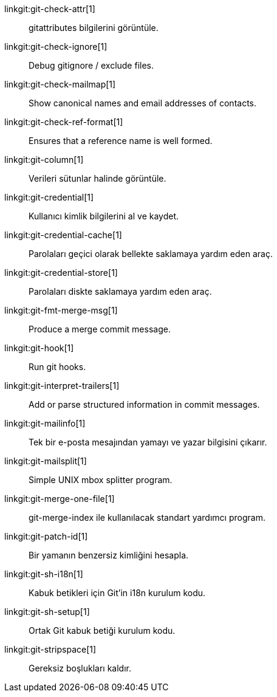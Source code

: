 linkgit:git-check-attr[1]::
	gitattributes bilgilerini görüntüle.

linkgit:git-check-ignore[1]::
	Debug gitignore / exclude files.

linkgit:git-check-mailmap[1]::
	Show canonical names and email addresses of contacts.

linkgit:git-check-ref-format[1]::
	Ensures that a reference name is well formed.

linkgit:git-column[1]::
	Verileri sütunlar halinde görüntüle.

linkgit:git-credential[1]::
	Kullanıcı kimlik bilgilerini al ve kaydet.

linkgit:git-credential-cache[1]::
	Parolaları geçici olarak bellekte saklamaya yardım eden araç.

linkgit:git-credential-store[1]::
	Parolaları diskte saklamaya yardım eden araç.

linkgit:git-fmt-merge-msg[1]::
	Produce a merge commit message.

linkgit:git-hook[1]::
	Run git hooks.

linkgit:git-interpret-trailers[1]::
	Add or parse structured information in commit messages.

linkgit:git-mailinfo[1]::
	Tek bir e-posta mesajından yamayı ve yazar bilgisini çıkarır.

linkgit:git-mailsplit[1]::
	Simple UNIX mbox splitter program.

linkgit:git-merge-one-file[1]::
	git-merge-index ile kullanılacak standart yardımcı program.

linkgit:git-patch-id[1]::
	Bir yamanın benzersiz kimliğini hesapla.

linkgit:git-sh-i18n[1]::
	Kabuk betikleri için Git'in i18n kurulum kodu.

linkgit:git-sh-setup[1]::
	Ortak Git kabuk betiği kurulum kodu.

linkgit:git-stripspace[1]::
	Gereksiz boşlukları kaldır.

